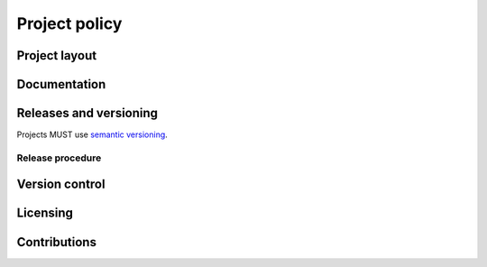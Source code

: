 Project policy
==============

Project layout
--------------

Documentation
-------------

Releases and versioning
-----------------------

Projects MUST use `semantic versioning`_.

.. _semantic versioning: http://semver.org/

Release procedure
^^^^^^^^^^^^^^^^^

Version control
---------------

Licensing
---------

Contributions
-------------
